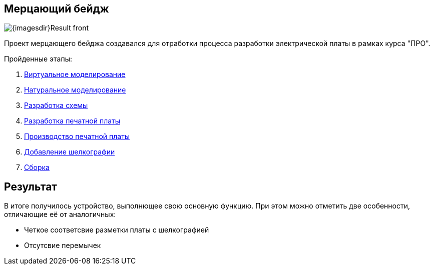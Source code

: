 ifdef::env-github[]
:imagesdir: ../images/
endif::[]
ifdef::env-vscode[]
:imagesdir: ../images/
endif::[]
== Мерцающий бейдж

image::{imagesdir}Result_front.jpg[]

Проект мерцающего бейджа создавался для отработки процесса разработки электрической платы в рамках курса "ПРО".

.Пройденные этапы:
.  xref:virtual_modeling.adoc[Виртуальное моделирование]
.  xref:natural_modeling.adoc[Натуральное моделирование]
.  xref:shema.adoc[Разработка схемы]
.  xref:plata_teor.adoc[Разработка печатной платы]
.  xref:plata_phys.adoc[Производство печатной платы]
.  xref:graphics.adoc[Добавление шелкографии]
.  xref:components.adoc[Сборка]

== Результат

В итоге получилось устройство, выполнющее свою основную функцию. При этом можно отметить две особенности, отличающие её от аналогичных:

* Четкое соответсвие разметки платы с шелкографией
* Отсутсвие перемычек